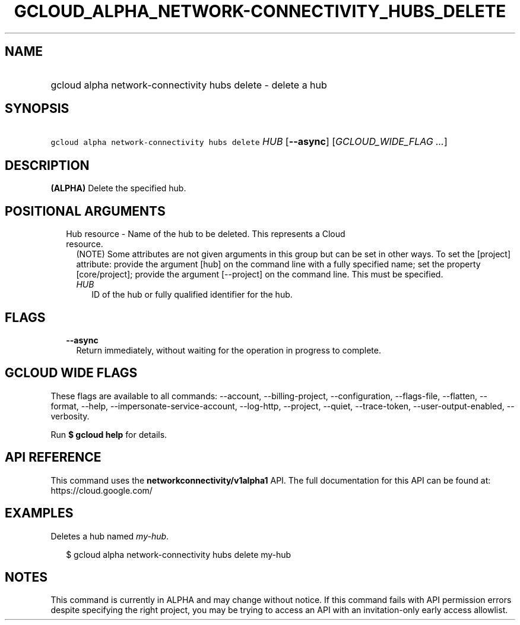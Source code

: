 
.TH "GCLOUD_ALPHA_NETWORK\-CONNECTIVITY_HUBS_DELETE" 1



.SH "NAME"
.HP
gcloud alpha network\-connectivity hubs delete \- delete a hub



.SH "SYNOPSIS"
.HP
\f5gcloud alpha network\-connectivity hubs delete\fR \fIHUB\fR [\fB\-\-async\fR] [\fIGCLOUD_WIDE_FLAG\ ...\fR]



.SH "DESCRIPTION"

\fB(ALPHA)\fR Delete the specified hub.



.SH "POSITIONAL ARGUMENTS"

.RS 2m
.TP 2m

Hub resource \- Name of the hub to be deleted. This represents a Cloud resource.
(NOTE) Some attributes are not given arguments in this group but can be set in
other ways. To set the [project] attribute: provide the argument [hub] on the
command line with a fully specified name; set the property [core/project];
provide the argument [\-\-project] on the command line. This must be specified.

.RS 2m
.TP 2m
\fIHUB\fR
ID of the hub or fully qualified identifier for the hub.


.RE
.RE
.sp

.SH "FLAGS"

.RS 2m
.TP 2m
\fB\-\-async\fR
Return immediately, without waiting for the operation in progress to complete.


.RE
.sp

.SH "GCLOUD WIDE FLAGS"

These flags are available to all commands: \-\-account, \-\-billing\-project,
\-\-configuration, \-\-flags\-file, \-\-flatten, \-\-format, \-\-help,
\-\-impersonate\-service\-account, \-\-log\-http, \-\-project, \-\-quiet,
\-\-trace\-token, \-\-user\-output\-enabled, \-\-verbosity.

Run \fB$ gcloud help\fR for details.



.SH "API REFERENCE"

This command uses the \fBnetworkconnectivity/v1alpha1\fR API. The full
documentation for this API can be found at: https://cloud.google.com/



.SH "EXAMPLES"

Deletes a hub named \f5\fImy\-hub\fR\fR.

.RS 2m
$ gcloud alpha network\-connectivity hubs delete my\-hub
.RE



.SH "NOTES"

This command is currently in ALPHA and may change without notice. If this
command fails with API permission errors despite specifying the right project,
you may be trying to access an API with an invitation\-only early access
allowlist.

